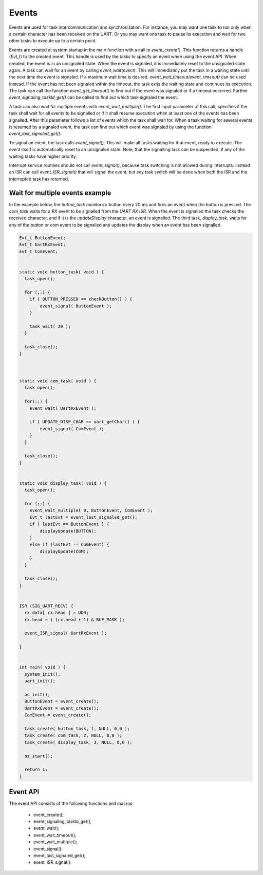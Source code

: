 Events
======

Events are used for task intercommunication and synchronization. For instance,
you may want one task to run only when a certain character has been received on
the UART. Or you may want one task to pause its execution and wait for two other
tasks to execute up to a certain point.

Events are created at system startup in the main function with a call to
`event_create()`. This function returns a handle (`Evt_t`) to the created event.
This handle is used by the tasks to specify an event when using the event API.
When created, the event is in an unsignaled state. When the event is signaled,
it is immediately reset to the unsignaled state again. A task can wait for an
event by calling `event_wait(event)`. This will immediately put the task in a
waiting state until the next time the event is signaled. If a maximum wait time
is desired, `event_wait_timeout(event, timeout)` can be used instead. If the
event has not been signaled within the timeout, the task exits the waiting state
and continues its execution. The task can call the function
`event_get_timeout()` to find out if the event was signaled or if a timeout
occurred. Further `event_signaling_taskId_get()` can be called to find out which
task signaled the event.

A task can also wait for multiple events with `event_wait_multiple()`. The first
input parameter of this call, specifies if the task shall wait for all events to
be signalled or if it shall resume execution when at least one of the events has
been signalled. After this parameter follows a list of events which the task
shall wait for. When a task waiting for several events is resumed by a signaled
event, the task can find out which event was signaled by using the function
`event_last_signaled_get()`.

To signal an event, the task calls `event_signal()`. This will make all tasks
waiting for that event, ready to execute. The event itself is automatically
reset to an unsignaled state. Note, that the signalling task can be suspended,
if any of the waiting tasks have higher priority.

Interrupt service routines should not call `event_signal()`, because task
switching is not allowed during interrupts. Instead an ISR can call
`event_ISR_signal()` that will signal the event, but any task switch will be
done when both the ISR and the interrupted task has returned.

Wait for multiple events example
--------------------------------

In the example below, the `button_task` monitors a button every 20 ms and fires
an event when the button is pressed. The `com_task` waits for a `RX` event to be
signalled from the `UART RX ISR`. When the event is signalled the task checks
the received character, and if it is the `updateDisplay` character, an event is
signalled. The third task, `display_task`, waits for any of the button or com
event to be signalled and updates the display when an event has been signalled.

.. code:: c

    Evt_t ButtonEvent;
    Evt_t UartRxEvent;
    Evt_t ComEvent;


    static void button_task( void ) {
      task_open();

      for (;;) {
        if ( BUTTON_PRESSED == checkButton() ) {
            event_signal( ButtonEvent );
        }

        task_wait( 20 );
      }

      task_close();
    }



    static void com_task( void ) {
      task_open();

      for(;;) {
        event_wait( UartRxEvent );

        if ( UPDATE_DISP_CHAR == uart_getChar() ) {
            event_signal( ComEvent );
        }
      }

      task_close();
    }


    static void display_task( void ) {
      task_open();

      for (;;) {
        event_wait_multiple( 0, ButtonEvent, ComEvent );
        Evt_t lastEvt = event_last_signaled_get();
        if ( lastEvt == ButtonEvent ) {
            displayUpdate(BUTTON);
        }
        else if (lastEvt == ComEvent) {
            displayUpdate(COM);
        }
      }

      task_close();
    }


    ISR (SIG_UART_RECV) {
      rx.data[ rx.head ] = UDR;
      rx.head = ( (rx.head + 1) & BUF_MASK );

      event_ISR_signal( UartRxEvent );

    }


    int main( void ) {
      system_init();
      uart_init();

      os_init();
      ButtonEvent = event_create();
      UartRxEvent = event_create();
      ComEvent = event_create();

      task_create( button_task, 1, NULL, 0,0 );
      task_create( com_task, 2, NULL, 0,0 );
      task_create( display_task, 3, NULL, 0,0 );

      os_start();

      return 1;
    }

Event API
---------

The event API consists of the following functions and macros:

 - event_create();
 - event_signaling_taskId_get();
 - event_wait();
 - event_wait_timeout();
 - event_wait_multiple();
 - event_signal();
 - event_last_signaled_get();
 - event_ISR_signal().

.. raw:: pdf

   PageBreak oneColumn


